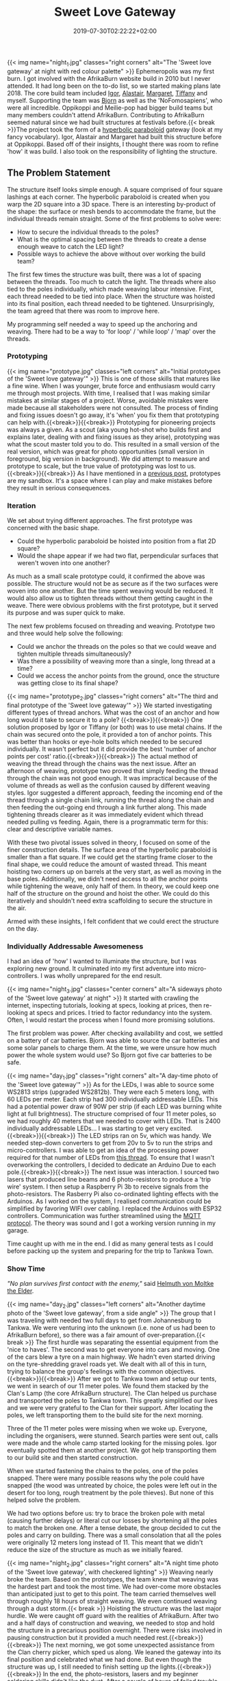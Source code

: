 #+DATE: 2019-07-30T02:22:22+02:00
#+TITLE: Sweet Love Gateway
#+DRAFT: false
#+TYPE: post
#+DESCRIPTION: A story of the planning, prototyping, funding and construction of the 'Sweet Love Gateway' at AfrikaBurn 2019

{{< img name="night_1.jpg" classes="right corners" alt="The 'Sweet love gateway' at night with red colour palette" >}}
Ephemeropolis was my first burn. I got involved with the AfrikaBurn website build in 2010 but I never attended. It had long been on the to-do list, so we started making plans late 2018. The core build team included [[https://www.facebook.com/igor.zeljko.77][Igor]], [[https://www.facebook.com/alastair.mehl][Alastair]], [[https://www.facebook.com/magoshashot][Margaret]], [[https://www.facebook.com/tiffanychi101][Tiffany]] and myself. Supporting the team was [[https://www.facebook.com/CyBeRmAnZA][Bjorn]] as well as the 'NoFomosapiens', who were all incredible. Oppikoppi and Meilie-pop had bigger build teams but many members couldn't attend AfrikaBurn. Contributing to AfrikaBurn seemed natural since we had built structures at festivals before.{{< break >}}The project took the form of a [[https://www.mathcurve.com/surfaces.gb/paraboloidhyperbolic/paraboloidhyperbolic.shtml][hyperbolic paraboloid]] gateway (look at my fancy vocabulary). Igor, Alastair and Margaret had built this structure before at Oppikoppi. Based off of their insights, I thought there was room to refine 'how' it was build. I also took on the responsibility of lighting the structure.

# more

** The Problem Statement
   The structure itself looks simple enough. A square comprised of four square lashings at each corner. The hyperbolic paraboloid is created when you warp the 2D square into a 3D space. There is an interesting by-product of the shape: the surface or mesh bends to accommodate the frame, but the individual threads remain straight. Some of the first problems to solve were:

   - How to secure the individual threads to the poles?
   - What is the optimal spacing between the threads to create a dense enough weave to catch the LED light?
   - Possible ways to achieve the above without over working the build team?

   The first few times the structure was built, there was a lot of spacing between the threads. Too much to catch the light. The threads where also tied to the poles individually, which made weaving labour intensive. First, each thread needed to be tied into place. When the structure was hoisted into its final position, each thread needed to be tightened. Unsurprisingly, the team agreed that there was room to improve here.

   My programming self needed a way to speed up the anchoring and weaving. There had to be a way to 'for loop' / 'while loop' / 'map' over the threads.

*** Prototyping
    {{< img name="prototype.jpg" classes="left corners" alt="Initial prototypes of the 'Sweet love gateway'" >}}
    This is one of those skills that matures like a fine wine. When I was younger, brute force and enthusiasm would carry me through most projects. With time, I realised that I was making similar mistakes at similar stages of a project. Worse, avoidable mistakes were made because all stakeholders were not consulted. The process of finding and fixing issues doesn't go away, it's 'when' you fix them that prototyping can help with.{{<break>}}{{<break>}} Prototyping for pioneering projects was always a given. As a scout (aka young hot-shot who builds first and explains later, dealing with and fixing issues as they arise), prototyping was what the scout master told you to do. This resulted in a small version of the real version, which was great for photo opportunities (small version in foreground, big version in background). We did attempt to measure and prototype to scale, but the true value of prototyping was lost to us.{{<break>}}{{<break>}} As I have mentioned in a [[https://chrispyke.com/post/almighty-prototype/][previous post]], prototypes are my sandbox. It's a space where I can play and make mistakes before they result in serious consequences. 

*** Iteration
    We set about trying different approaches. The first prototype was concerned with the basic shape.
 
    - Could the hyperbolic paraboloid be hoisted into position from a flat 2D square? 
    - Would the shape appear if we had two flat, perpendicular surfaces that weren't woven into one another? 

    As much as a small scale prototype could, it confirmed the above was possible. The structure would not be as secure as if the two surfaces were woven into one another. But the time spent weaving would be reduced. It would also allow us to tighten threads without them getting caught in the weave. There were obvious problems with the first prototype, but it served its purpose and was super quick to make.

    The next few problems focused on threading and weaving. Prototype two and three would help solve the following:

    - Could we anchor the threads on the poles so that we could weave and tighten multiple threads simultaneously?
    - Was there a possibility of weaving more than a single, long thread at a time?
    - Could we access the anchor points from the ground, once the structure was getting close to its final shape?

    {{< img name="prototype_2.jpg" classes="right corners" alt="The third and final prototype of the 'Sweet love gateway'" >}}
    We started investigating different types of thread anchors. What was the cost of an anchor and how long would it take to secure it to a pole? {{<break>}}{{<break>}} One solution proposed by Igor or Tiffany (or both) was to use metal chains. If the chain was secured onto the pole, it provided a ton of anchor points. This was better than hooks or eye-hole bolts which needed to be secured individually. It wasn't perfect but it did provide the best 'number of anchor points per cost' ratio.{{<break>}}{{<break>}} The actual method of weaving the thread through the chains was the next issue. After an afternoon of weaving, prototype two proved that simply feeding the thread through the chain was not good enough. It was impractical because of the volume of threads as well as the confusion caused by different weaving styles. Igor suggested a different approach, feeding the incoming end of the thread through a single chain link, running the thread along the chain and then feeding the out-going end through a link further along. This made tightening threads clearer as it was immediately evident which thread needed pulling vs feeding. Again, there is a programmatic term for this: clear and descriptive variable names.

    With these two pivotal issues solved in theory, I focused on some of the finer construction details. The surface area of the hyperbolic paraboloid is smaller than a flat square. If we could get the starting frame closer to the final shape, we could reduce the amount of wasted thread. This meant hoisting two corners up on barrels at the very start, as well as moving in the base poles. Additionally, we didn't need access to all the anchor points while tightening the weave, only half of them. In theory, we could keep one half of the structure on the ground and hoist the other. We could do this iteratively and shouldn't need extra scaffolding to secure the structure in the air.

    Armed with these insights, I felt confident that we could erect the structure on the day.

*** Individually Addressable Awesomeness
    I had an idea of 'how' I wanted to illuminate the structure, but I was exploring new ground. It culminated into my first adventure into micro-controllers. I was wholly unprepared for the end result. 

   {{< img name="night_3.jpg" classes="center corners" alt="A sideways photo of the 'Sweet love gateway' at night" >}}
    It started with crawling the internet, inspecting tutorials, looking at specs, looking at prices, then re-looking at specs and prices. I tried to factor redundancy into the system. Often, I would restart the process when I found more promising solutions.

    The first problem was power. After checking availability and cost, we settled on a battery of car batteries. Bjorn was able to source the car batteries and some solar panels to charge them. At the time, we were unsure how much power the whole system would use? So Bjorn got five car batteries to be safe.
    
    {{< img name="day_1.jpg" classes="right corners" alt="A day-time photo of the 'Sweet love gateway'" >}}
    As for the LEDs, I was able to source some WS2813 strips (upgraded WS2812b). They were each 5 meters long, with 60 LEDs per meter. Each strip had 300 individually addressable LEDs. This had a potential power draw of 90W per strip (if each LED was burning white light at full brightness). The structure comprised of four 11 meter poles, so we had roughly 40 meters that we needed to cover with LEDs. That is 2400 individually addressable LEDs... I was starting to get very excited.{{<break>}}{{<break>}} The LED strips ran on 5v, which was handy. We needed step-down converters to get from 20v to 5v to run the strips and micro-controllers. I was able to get an idea of the processing power required for that number of LEDs from [[https://github.com/FastLED/FastLED/issues/288][this thread]]. To ensure that I wasn't overworking the controllers, I decided to dedicate an Arduino Due to each pole.{{<break>}}{{<break>}} The next issue was interaction. I sourced two lasers that produced line beams and 6 photo-resistors to produce a 'trip wire' system. I then setup a Raspberry Pi 3b to receive signals from the photo-resistors. The Rasberry Pi also co-ordinated lighting effects with the Arduinos. As I worked on the system, I realised communication could be simplified by favoring WIFI over cabling. I replaced the Arduinos with ESP32 controllers. Communication was further streamlined using the [[http://mqtt.org/][MQTT protocol]]. The theory was sound and I got a working version running in my garage.

    Time caught up with me in the end. I did as many general tests as I could before packing up the system and preparing for the trip to Tankwa Town.

*** Show Time

    /"No plan survives first contact with the enemy,"/ said [[https://en.wikiquote.org/wiki/Helmuth_von_Moltke_the_Elder][Helmuth von Moltke the Elder]].

    {{< img name="day_2.jpg" classes="left corners" alt="Another daytime photo of the 'Sweet love gateway', from a side angle" >}}
    The group that I was traveling with needed two full days to get from Johannesburg to Tankwa. We were venturing into the unknown (i.e. none of us had been to AfrikaBurn before), so there was a fair amount of over-preparation.{{< break >}} The first hurdle was separating the essential equipment from the 'nice to haves'. The second was to get everyone into cars and moving. One of the cars blew a tyre on a main highway. We hadn't even started driving on the tyre-shredding gravel roads yet. We dealt with all of this in turn, trying to balance the group's feelings with the common objectives.{{<break>}}{{<break>}} After we got to Tankwa town and setup our tents, we went in search of our 11 meter poles. We found them stacked by the Clan's Lamp (the core AfrikaBurn structure). The Clan helped us purchase and transported the poles to Tankwa town. This greatly simplified our lives and we were very grateful to the Clan for their support. After locating the poles, we left transporting them to the build site for the next morning.

    Three of the 11 meter poles were missing when we woke up. Everyone, including the organisers, were stunned. Search parties were sent out, calls were made and the whole camp started looking for the missing poles. Igor eventually spotted them at another project. We got help transporting them to our build site and then started construction.

    When we started fastening the chains to the poles, one of the poles snapped. There were many possible reasons why the pole could have snapped (the wood was untreated by choice, the poles were left out in the desert for too long, rough treatment by the pole thieves). But none of this helped solve the problem.

    We had two options before us: try to brace the broken pole with metal (causing further delays) or literal cut our losses by shortening all the poles to match the broken one. After a tense debate, the group decided to cut the poles and carry on building. There was a small consolation that all the poles were originally 12 meters long instead of 11. This meant that we didn't reduce the size of the structure as much as we initially feared.

    {{< img name="night_2.jpg" classes="right corners" alt="A night time photo of the 'Sweet love gateway', with checkered lighting" >}}
    Weaving nearly broke the team. Based on the prototypes, the team knew that weaving was the hardest part and took the most time. We had over-come more obstacles than anticipated just to get to this point. The team carried themselves well through roughly 18 hours of straight weaving. We even continued weaving through a dust storm.{{< break >}} Hoisting the structure was the last major hurdle. We were caught off guard with the realities of AfrikaBurn. After two and a half days of construction and weaving, we needed to stop and hold the structure in a precarious position overnight. There were risks involved in pausing construction but it provided a much needed rest.{{<break>}}{{<break>}} The next morning, we got some unexpected assistance from the Clan cherry picker, which sped us along. We leaned the gateway into its final position and celebrated what we had done. But even though the structure was up, I still needed to finish setting up the lights.{{<break>}}{{<break>}} In the end, the photo-resistors, lasers and my beginner soldering skills didn't like the dust. After a couple of hours of failed trouble-shooting, I decided to abandon the interactive element of the lighting. Plan B was to create and cycle through a couple of predefined lighting effects.

    The end result was still impressive. We received a lot of great feedback from everyone who saw the gateway. It was rewarding to watch people's reactions as they walked through, running their fingers along the weave.

    My favorite thing to do was to walk through the gateway and try to touch my nose to the weave. Whenever I thought I was getting close, the threads would curve up and away from me. In hindsight, the reduced structure wasn't all bad. It made the gateway more relatable, more personal. The weave wasn't floating high above you but was right there, in reach of your fingers. 

    Even though the project didn't go exactly as planned, I still consider it a success. There were many unexpected hurdles we had to overcome just to erect the gateway. But the whole exercise gave me an excuse to play with new technologies and concepts, and that was a win. 

*** Afrikaburn 2019: Ephemeropolis
    It is very hard to sum up my experiences and impressions. This post has focused on the Sweet Love Gateway but there was so... so very much more. I was invited to present & share my journey, so I created this [[https://slides.com/ultrachrisp/deck][slide deck]]. These slides only offer a taste of what was there.

    AfrikaBurn changed me for the better. It left me awed and humbled. The people, the projects, the setting... I still struggle to find words to adequately describe it.

    /Thank you AfrikaBurn, for everything you are!/

    {{< youtube L8V3rp6gvO8 >}}
